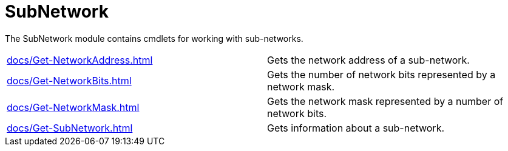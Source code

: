 = SubNetwork

The SubNetwork module contains cmdlets for working with sub-networks.

[cols="a,"]
|===
| xref:docs/Get-NetworkAddress.adoc[] | Gets the network address of a sub-network.
| xref:docs/Get-NetworkBits.adoc[] | Gets the number of network bits represented by a network mask.
| xref:docs/Get-NetworkMask.adoc[] | Gets the network mask represented by a number of network bits.
| xref:docs/Get-SubNetwork.adoc[] | Gets information about a sub-network.
|===